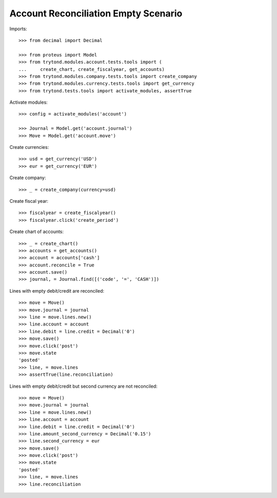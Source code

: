 =====================================
Account Reconciliation Empty Scenario
=====================================

Imports::

    >>> from decimal import Decimal

    >>> from proteus import Model
    >>> from trytond.modules.account.tests.tools import (
    ...     create_chart, create_fiscalyear, get_accounts)
    >>> from trytond.modules.company.tests.tools import create_company
    >>> from trytond.modules.currency.tests.tools import get_currency
    >>> from trytond.tests.tools import activate_modules, assertTrue

Activate modules::

    >>> config = activate_modules('account')

    >>> Journal = Model.get('account.journal')
    >>> Move = Model.get('account.move')

Create currencies::

    >>> usd = get_currency('USD')
    >>> eur = get_currency('EUR')

Create company::

    >>> _ = create_company(currency=usd)

Create fiscal year::

    >>> fiscalyear = create_fiscalyear()
    >>> fiscalyear.click('create_period')

Create chart of accounts::

    >>> _ = create_chart()
    >>> accounts = get_accounts()
    >>> account = accounts['cash']
    >>> account.reconcile = True
    >>> account.save()
    >>> journal, = Journal.find([('code', '=', 'CASH')])

Lines with empty debit/credit are reconciled::

    >>> move = Move()
    >>> move.journal = journal
    >>> line = move.lines.new()
    >>> line.account = account
    >>> line.debit = line.credit = Decimal('0')
    >>> move.save()
    >>> move.click('post')
    >>> move.state
    'posted'
    >>> line, = move.lines
    >>> assertTrue(line.reconciliation)

Lines with empty debit/credit but second currency are not reconciled::

    >>> move = Move()
    >>> move.journal = journal
    >>> line = move.lines.new()
    >>> line.account = account
    >>> line.debit = line.credit = Decimal('0')
    >>> line.amount_second_currency = Decimal('0.15')
    >>> line.second_currency = eur
    >>> move.save()
    >>> move.click('post')
    >>> move.state
    'posted'
    >>> line, = move.lines
    >>> line.reconciliation
